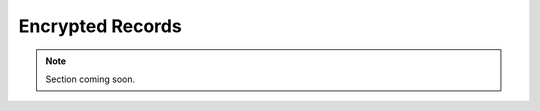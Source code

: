 ..  _admin_gpg:

Encrypted Records
##########################################

..  note:: Section coming soon.
